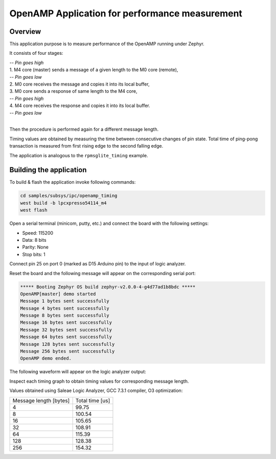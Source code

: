 .. _openAMP_sample:

OpenAMP Application for performance measurement
##########################

Overview
********

This application purpose is to measure performance of the OpenAMP running under Zephyr.

It consists of four stages:

| *-- Pin goes high*
| 1. M4 core (master) sends a message of a given length to the M0 core (remote),
| *-- Pin goes low*
| 2. M0 core receives the message and copies it into its local buffer,
| 3. M0 core sends a response of same length to the M4 core,
| *-- Pin goes high*
| 4. M4 core receives the response and copies it into its local buffer.
| *-- Pin goes low*
|

Then the procedure is performed again for a different message length.

.. image:: timing_graph.png

Timing values are obtained by measuring the time between consecutive changes of
pin state. Total time of ping-pong transaction is measured from first rising edge
to the second falling edge.

The application is analogous to the ``rpmsglite_timing`` example.

Building the application
*************************

To build & flash the application invoke following commands:

.. code-block:: console

    cd samples/subsys/ipc/openamp_timing
    west build -b lpcxpresso54114_m4
    west flash

Open a serial terminal (minicom, putty, etc.) and connect the board with the
following settings:

- Speed: 115200
- Data: 8 bits
- Parity: None
- Stop bits: 1

Connect pin 25 on port 0 (marked as D15 Arduino pin) to the input of logic analyzer.

.. image:: lpc54114_pin25.jpg

Reset the board and the following message will appear on the corresponding
serial port:

.. code-block:: console

    ***** Booting Zephyr OS build zephyr-v2.0.0-4-g4d77ad1b8bdc *****
    OpenAMP[master] demo started
    Message 1 bytes sent successfully
    Message 4 bytes sent successfully
    Message 8 bytes sent successfully
    Message 16 bytes sent successfully
    Message 32 bytes sent successfully
    Message 64 bytes sent successfully
    Message 128 bytes sent successfully
    Message 256 bytes sent successfully
    OpenAMP demo ended.

The following waveform will appear on the logic analyzer output:

.. image:: waveform.png

Inspect each timing graph to obtain timing values for corresponding message length.

Values obtained using Saleae Logic Analyzer, GCC 7.3.1 compiler, O3 optimization:

+------------------------+-----------------+
| Message length [bytes] | Total time [us] |
+------------------------+-----------------+
|            4           |      99.75      |
+------------------------+-----------------+
|            8           |     100.54      |
+------------------------+-----------------+
|            16          |     105.65      |
+------------------------+-----------------+
|            32          |     108.91      |
+------------------------+-----------------+
|            64          |     115.39      |
+------------------------+-----------------+
|            128         |     128.38      |
+------------------------+-----------------+
|            256         |     154.32      |
+------------------------+-----------------+
